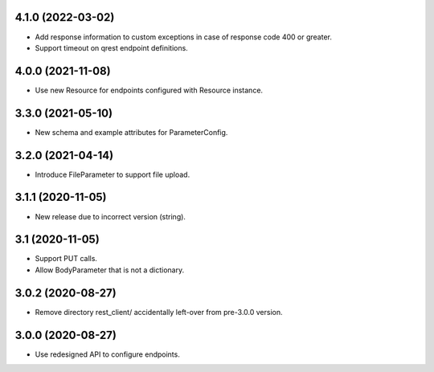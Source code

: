 4.1.0 (2022-03-02)
------------------

- Add response information to custom exceptions in case of response code 400 or
  greater.
- Support timeout on qrest endpoint definitions.


4.0.0 (2021-11-08)
------------------

- Use new Resource for endpoints configured with Resource instance.


3.3.0 (2021-05-10)
------------------

- New schema and example attributes for ParameterConfig.


3.2.0 (2021-04-14)
------------------

- Introduce FileParameter to support file upload.


3.1.1 (2020-11-05)
------------------

- New release due to incorrect version (string).


3.1 (2020-11-05)
----------------

- Support PUT calls.
- Allow BodyParameter that is not a dictionary.


3.0.2 (2020-08-27)
------------------

- Remove directory rest_client/ accidentally left-over from pre-3.0.0 version.


3.0.0 (2020-08-27)
------------------

- Use redesigned API to configure endpoints.
